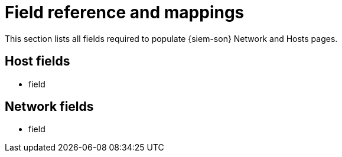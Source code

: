 [[field-reference]]
[role="xpack"]

= Field reference and mappings

This section lists all fields required to populate {siem-son} Network and Hosts
pages.

[float]
[[host-fields]]
== Host fields

* field
////
* <field>
* <field>
...
* <field>
////

[float]
[[network-fields]]
== Network fields

* field
////
* <field>
* <field>
...
* <field>
////